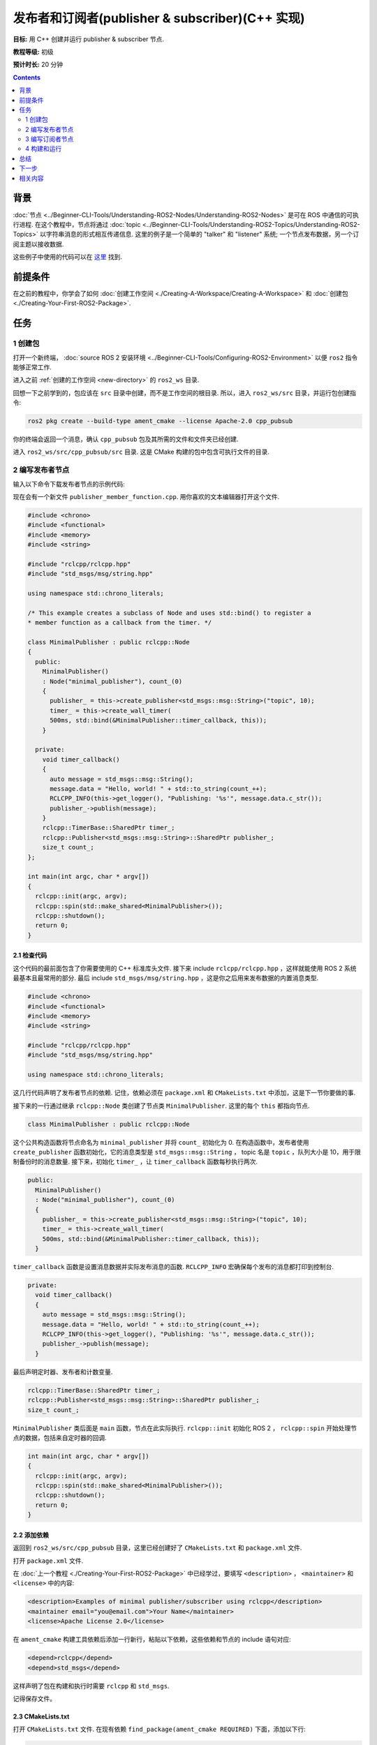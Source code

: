 .. redirect-from::

    Tutorials/Writing-A-Simple-Cpp-Publisher-And-Subscriber

.. _CppPubSub:

发布者和订阅者(publisher & subscriber)(C++ 实现)
===============================================================

**目标:** 用 C++ 创建并运行 publisher & subscriber 节点.

**教程等级:** 初级

**预计时长:** 20 分钟

.. contents:: Contents
   :depth: 2
   :local:

背景
----------

:doc:`节点 <../Beginner-CLI-Tools/Understanding-ROS2-Nodes/Understanding-ROS2-Nodes>` 是可在 ROS 中通信的可执行进程.
在这个教程中，节点将通过 :doc:`topic <../Beginner-CLI-Tools/Understanding-ROS2-Topics/Understanding-ROS2-Topics>` 以字符串消息的形式相互传递信息.
这里的例子是一个简单的 "talker" 和 "listener" 系统; 一个节点发布数据，另一个订阅主题以接收数据.

这些例子中使用的代码可以在 `这里 <https://github.com/ros2/examples/tree/{REPOS_FILE_BRANCH}/rclcpp/topics>`__ 找到.

前提条件
-------------

在之前的教程中，你学会了如何 :doc:`创建工作空间 <./Creating-A-Workspace/Creating-A-Workspace>` 和 :doc:`创建包 <./Creating-Your-First-ROS2-Package>`.

任务
-----

1 创建包
^^^^^^^^^^^^^^^^^^

打开一个新终端， :doc:`source ROS 2 安装环境 <../Beginner-CLI-Tools/Configuring-ROS2-Environment>` 以便 ``ros2`` 指令能够正常工作.

进入之前 :ref:`创建的工作空间 <new-directory>` 的 ``ros2_ws`` 目录.

回想一下之前学到的，包应该在 ``src`` 目录中创建，而不是工作空间的根目录.
所以，进入 ``ros2_ws/src`` 目录，并运行包创建指令:

.. code-block:: console

    ros2 pkg create --build-type ament_cmake --license Apache-2.0 cpp_pubsub

你的终端会返回一个消息，确认 ``cpp_pubsub`` 包及其所需的文件和文件夹已经创建.

进入 ``ros2_ws/src/cpp_pubsub/src`` 目录.
这是 CMake 构建的包中包含可执行文件的目录.


2 编写发布者节点
^^^^^^^^^^^^^^^^^^^^^^^^^^

输入以下命令下载发布者节点的示例代码:

.. tabs::

   .. group-tab:: Linux

      .. code-block:: console

            wget -O publisher_member_function.cpp https://raw.githubusercontent.com/ros2/examples/{REPOS_FILE_BRANCH}/rclcpp/topics/minimal_publisher/member_function.cpp

   .. group-tab:: macOS

      .. code-block:: console

            wget -O publisher_member_function.cpp https://raw.githubusercontent.com/ros2/examples/{REPOS_FILE_BRANCH}/rclcpp/topics/minimal_publisher/member_function.cpp

   .. group-tab:: Windows

      In a Windows command line prompt:

      .. code-block:: console

            curl -sk https://raw.githubusercontent.com/ros2/examples/{REPOS_FILE_BRANCH}/rclcpp/topics/minimal_publisher/member_function.cpp -o publisher_member_function.cpp

      Or in powershell:

      .. code-block:: console

            curl https://raw.githubusercontent.com/ros2/examples/{REPOS_FILE_BRANCH}/rclcpp/topics/minimal_publisher/member_function.cpp -o publisher_member_function.cpp

现在会有一个新文件 ``publisher_member_function.cpp``.
用你喜欢的文本编辑器打开这个文件.

.. code-block:: C++

    #include <chrono>
    #include <functional>
    #include <memory>
    #include <string>

    #include "rclcpp/rclcpp.hpp"
    #include "std_msgs/msg/string.hpp"

    using namespace std::chrono_literals;

    /* This example creates a subclass of Node and uses std::bind() to register a
    * member function as a callback from the timer. */

    class MinimalPublisher : public rclcpp::Node
    {
      public:
        MinimalPublisher()
        : Node("minimal_publisher"), count_(0)
        {
          publisher_ = this->create_publisher<std_msgs::msg::String>("topic", 10);
          timer_ = this->create_wall_timer(
          500ms, std::bind(&MinimalPublisher::timer_callback, this));
        }

      private:
        void timer_callback()
        {
          auto message = std_msgs::msg::String();
          message.data = "Hello, world! " + std::to_string(count_++);
          RCLCPP_INFO(this->get_logger(), "Publishing: '%s'", message.data.c_str());
          publisher_->publish(message);
        }
        rclcpp::TimerBase::SharedPtr timer_;
        rclcpp::Publisher<std_msgs::msg::String>::SharedPtr publisher_;
        size_t count_;
    };

    int main(int argc, char * argv[])
    {
      rclcpp::init(argc, argv);
      rclcpp::spin(std::make_shared<MinimalPublisher>());
      rclcpp::shutdown();
      return 0;
    }

2.1 检查代码
~~~~~~~~~~~~~~~~~~~~

这个代码的最前面包含了你需要使用的 C++ 标准库头文件.
接下来 include ``rclcpp/rclcpp.hpp`` ，这样就能使用 ROS 2 系统最基本且最常用的部分.
最后 include ``std_msgs/msg/string.hpp`` ，这是你之后用来发布数据的内置消息类型.

.. code-block:: C++

    #include <chrono>
    #include <functional>
    #include <memory>
    #include <string>

    #include "rclcpp/rclcpp.hpp"
    #include "std_msgs/msg/string.hpp"

    using namespace std::chrono_literals;

这几行代码声明了发布者节点的依赖.
记住，依赖必须在 ``package.xml`` 和 ``CMakeLists.txt`` 中添加，这是下一节你要做的事.

接下来的一行通过继承 ``rclcpp::Node`` 类创建了节点类 ``MinimalPublisher``.
这里的每个 ``this`` 都指向节点.

.. code-block:: C++

    class MinimalPublisher : public rclcpp::Node

这个公共构造函数将节点命名为 ``minimal_publisher`` 并将 ``count_`` 初始化为 0.
在构造函数中，发布者使用 ``create_publisher`` 函数初始化，它的消息类型是 ``std_msgs::msg::String`` ， topic 名是 ``topic`` ，队列大小是 10，用于限制备份时的消息数量.
接下来，初始化 ``timer_`` ，让 ``timer_callback`` 函数每秒执行两次.

.. code-block:: C++

    public:
      MinimalPublisher()
      : Node("minimal_publisher"), count_(0)
      {
        publisher_ = this->create_publisher<std_msgs::msg::String>("topic", 10);
        timer_ = this->create_wall_timer(
        500ms, std::bind(&MinimalPublisher::timer_callback, this));
      }

``timer_callback`` 函数是设置消息数据并实际发布消息的函数.
``RCLCPP_INFO`` 宏确保每个发布的消息都打印到控制台.

.. code-block:: C++

    private:
      void timer_callback()
      {
        auto message = std_msgs::msg::String();
        message.data = "Hello, world! " + std::to_string(count_++);
        RCLCPP_INFO(this->get_logger(), "Publishing: '%s'", message.data.c_str());
        publisher_->publish(message);
      }

最后声明定时器、发布者和计数变量.

.. code-block:: C++

    rclcpp::TimerBase::SharedPtr timer_;
    rclcpp::Publisher<std_msgs::msg::String>::SharedPtr publisher_;
    size_t count_;

``MinimalPublisher`` 类后面是 ``main`` 函数，节点在此实际执行.
``rclcpp::init`` 初始化 ROS 2 ， ``rclcpp::spin`` 开始处理节点的数据，包括来自定时器的回调.

.. code-block:: C++

    int main(int argc, char * argv[])
    {
      rclcpp::init(argc, argv);
      rclcpp::spin(std::make_shared<MinimalPublisher>());
      rclcpp::shutdown();
      return 0;
    }

2.2 添加依赖
~~~~~~~~~~~~~~~~~~~~

返回到 ``ros2_ws/src/cpp_pubsub`` 目录，这里已经创建好了 ``CMakeLists.txt`` 和 ``package.xml`` 文件.

打开 ``package.xml`` 文件.

在 :doc:`上一个教程 <./Creating-Your-First-ROS2-Package>` 中已经学过，要填写 ``<description>`` ， ``<maintainer>`` 和 ``<license>`` 中的内容:

.. code-block:: xml

      <description>Examples of minimal publisher/subscriber using rclcpp</description>
      <maintainer email="you@email.com">Your Name</maintainer>
      <license>Apache License 2.0</license>

在 ``ament_cmake`` 构建工具依赖后添加一行新行，粘贴以下依赖，这些依赖和节点的 include 语句对应:

.. code-block:: xml

    <depend>rclcpp</depend>
    <depend>std_msgs</depend>

这样声明了包在构建和执行时需要 ``rclcpp`` 和 ``std_msgs``.

记得保存文件。

2.3 CMakeLists.txt
~~~~~~~~~~~~~~~~~~

打开 ``CMakeLists.txt`` 文件.
在现有依赖 ``find_package(ament_cmake REQUIRED)`` 下面，添加以下行:

.. code-block:: console

    find_package(rclcpp REQUIRED)
    find_package(std_msgs REQUIRED)

接下来，添加可执行文件并命名为 ``talker`` ，这样你就能用 ``ros2 run`` 运行节点:

.. code-block:: console

    add_executable(talker src/publisher_member_function.cpp)
    ament_target_dependencies(talker rclcpp std_msgs)

最后，添加 ``install(TARGETS...)`` 部分，这样 ``ros2 run`` 就能找到构建生成的可执行文件:

.. code-block:: console

  install(TARGETS
    talker
    DESTINATION lib/${PROJECT_NAME})

当然你可以清理一下 ``CMakeLists.txt`` ，删除一些不必要的部分和注释，让它看起来像这样:

.. code-block:: console

  cmake_minimum_required(VERSION 3.5)
  project(cpp_pubsub)

  # Default to C++14
  if(NOT CMAKE_CXX_STANDARD)
    set(CMAKE_CXX_STANDARD 14)
  endif()

  if(CMAKE_COMPILER_IS_GNUCXX OR CMAKE_CXX_COMPILER_ID MATCHES "Clang")
    add_compile_options(-Wall -Wextra -Wpedantic)
  endif()

  find_package(ament_cmake REQUIRED)
  find_package(rclcpp REQUIRED)
  find_package(std_msgs REQUIRED)

  add_executable(talker src/publisher_member_function.cpp)
  ament_target_dependencies(talker rclcpp std_msgs)

  install(TARGETS
    talker
    DESTINATION lib/${PROJECT_NAME})

  ament_package()

现在你可以构建包了，source 配置文件，然后运行节点。不过运行之前我们先创建订阅者节点，这样两部分配合起来就能看到整个系统是如何工作的.

3 编写订阅者节点
^^^^^^^^^^^^^^^^^^^^^^^^^^^

回到 ``ros2_ws/src/cpp_pubsub/src`` 目录，创建订阅者节点的代码.
在终端输入以下命令:

.. tabs::

   .. group-tab:: Linux

      .. code-block:: console

            wget -O subscriber_member_function.cpp https://raw.githubusercontent.com/ros2/examples/{REPOS_FILE_BRANCH}/rclcpp/topics/minimal_subscriber/member_function.cpp

   .. group-tab:: macOS

      .. code-block:: console

            wget -O subscriber_member_function.cpp https://raw.githubusercontent.com/ros2/examples/{REPOS_FILE_BRANCH}/rclcpp/topics/minimal_subscriber/member_function.cpp

   .. group-tab:: Windows

      In a Windows command line prompt:

      .. code-block:: console

            curl -sk https://raw.githubusercontent.com/ros2/examples/{REPOS_FILE_BRANCH}/rclcpp/topics/minimal_subscriber/member_function.cpp -o subscriber_member_function.cpp

      Or in powershell:

      .. code-block:: console

            curl https://raw.githubusercontent.com/ros2/examples/{REPOS_FILE_BRANCH}/rclcpp/topics/minimal_subscriber/member_function.cpp -o subscriber_member_function.cpp

确定这两个文件是存在的:

.. code-block:: console

    publisher_member_function.cpp  subscriber_member_function.cpp

用你喜欢的文本编辑器打开 ``subscriber_member_function.cpp`` 文件.

.. code-block:: C++

    #include <memory>

    #include "rclcpp/rclcpp.hpp"
    #include "std_msgs/msg/string.hpp"
    using std::placeholders::_1;

    class MinimalSubscriber : public rclcpp::Node
    {
      public:
        MinimalSubscriber()
        : Node("minimal_subscriber")
        {
          subscription_ = this->create_subscription<std_msgs::msg::String>(
          "topic", 10, std::bind(&MinimalSubscriber::topic_callback, this, _1));
        }

      private:
        void topic_callback(const std_msgs::msg::String & msg) const
        {
          RCLCPP_INFO(this->get_logger(), "I heard: '%s'", msg.data.c_str());
        }
        rclcpp::Subscription<std_msgs::msg::String>::SharedPtr subscription_;
    };

    int main(int argc, char * argv[])
    {
      rclcpp::init(argc, argv);
      rclcpp::spin(std::make_shared<MinimalSubscriber>());
      rclcpp::shutdown();
      return 0;
    }

3.1 检查代码
~~~~~~~~~~~~~~~~~~~~

订阅者节点的代码几乎和发布者的一样.
现在节点叫 ``minimal_subscriber`` ，构造函数使用节点的 ``create_subscription`` 类来执行回调.

这里没有定时器，因为订阅者只需要在 ``topic`` 上有数据时作出响应.

.. code-block:: C++

    public:
      MinimalSubscriber()
      : Node("minimal_subscriber")
      {
        subscription_ = this->create_subscription<std_msgs::msg::String>(
        "topic", 10, std::bind(&MinimalSubscriber::topic_callback, this, _1));
      }

回想在 :doc:`topic 教程 <../Beginner-CLI-Tools/Understanding-ROS2-Topics/Understanding-ROS2-Topics>` 中，发布者和订阅者的 topic 名和消息类型必须匹配才能通信.

``topic_callback`` 函数接收发布的字符串消息数据，并使用 ``RCLCPP_INFO`` 宏将其写入控制台.

唯一的变量声明是就是订阅本身.

.. code-block:: C++

    private:
      void topic_callback(const std_msgs::msg::String & msg) const
      {
        RCLCPP_INFO(this->get_logger(), "I heard: '%s'", msg.data.c_str());
      }
      rclcpp::Subscription<std_msgs::msg::String>::SharedPtr subscription_;

``main`` 函数和发布者的一样，只是现在它让 ``MinimalSubscriber`` 节点运行.
对于发布者节点，spin 意味着开始计时器，但对于订阅者节点，它只是准备好接收消息.

由于这个节点和发布者节点有相同的依赖，所以 ``package.xml`` 中不需要添加新的内容.

3.2 CMakeLists.txt
~~~~~~~~~~~~~~~~~~

再打开 ``CMakeLists.txt`` ，在发布者的条目下面添加订阅者节点的可执行文件和目标.

.. code-block:: cmake

  add_executable(listener src/subscriber_member_function.cpp)
  ament_target_dependencies(listener rclcpp std_msgs)

  install(TARGETS
    talker
    listener
    DESTINATION lib/${PROJECT_NAME})

保存文件之后，发布者和订阅者节点就都准备好了.

.. _cpppubsub-build-and-run:

4 构建和运行
^^^^^^^^^^^^^^^
很大概率你已经安装了 ``rclcpp`` 和 ``std_msgs`` 包，因为它们是 ROS 2 系统的一部分.
但是，最好在构建之前在工作空间的根目录（ ``ros2_ws`` ）下运行 ``rosdep`` 检查是否有缺少的依赖:

.. tabs::

   .. group-tab:: Linux

      .. code-block:: console

            rosdep install -i --from-path src --rosdistro {DISTRO} -y

   .. group-tab:: macOS

      rosdep only runs on Linux, so you can skip ahead to next step.

   .. group-tab:: Windows

      rosdep only runs on Linux, so you can skip ahead to next step.


现在在工作空间的根目录（ ``ros2_ws`` ）下构建新包:

.. tabs::

  .. group-tab:: Linux

    .. code-block:: console

      colcon build --packages-select cpp_pubsub

  .. group-tab:: macOS

    .. code-block:: console

      colcon build --packages-select cpp_pubsub

  .. group-tab:: Windows

    .. code-block:: console

      colcon build --merge-install --packages-select cpp_pubsub

构建完成后，打开新终端，进入 ``ros2_ws`` , source 配置文件:

.. tabs::

  .. group-tab:: Linux

    .. code-block:: console

      . install/setup.bash

  .. group-tab:: macOS

    .. code-block:: console

      . install/setup.bash

  .. group-tab:: Windows

    .. code-block:: console

      call install/setup.bat

运行发布者节点:

.. code-block:: console

     ros2 run cpp_pubsub talker

终端开始每 0.5 秒发布一条消息，如下所示:

.. code-block:: console

    [INFO] [minimal_publisher]: Publishing: "Hello World: 0"
    [INFO] [minimal_publisher]: Publishing: "Hello World: 1"
    [INFO] [minimal_publisher]: Publishing: "Hello World: 2"
    [INFO] [minimal_publisher]: Publishing: "Hello World: 3"
    [INFO] [minimal_publisher]: Publishing: "Hello World: 4"

打开另一个终端，再次 source ``ros2_ws`` 中的配置文件，然后运行订阅者节点:

.. code-block:: console

     ros2 run cpp_pubsub listener

订阅者开始打印发布者当前的发布的计数到控制台，如下所示:

.. code-block:: console

  [INFO] [minimal_subscriber]: I heard: "Hello World: 10"
  [INFO] [minimal_subscriber]: I heard: "Hello World: 11"
  [INFO] [minimal_subscriber]: I heard: "Hello World: 12"
  [INFO] [minimal_subscriber]: I heard: "Hello World: 13"
  [INFO] [minimal_subscriber]: I heard: "Hello World: 14"

在每个终端中按 ``Ctrl+C`` 可以停止节点.

总结
-------

你创建了两个节点，通过 topic 发布和订阅数据.
在编译和运行之前，添加了它们的依赖和可执行文件到包配置文件中.

下一步
----------

接下来你需要创建另一个简单的 ROS 2 包，使用服务/客户端模型.
你可以选择用 :doc:`C++ <./Writing-A-Simple-Cpp-Service-And-Client>` 或者 :doc:`Python <./Writing-A-Simple-Py-Service-And-Client>` 来写.

相关内容
---------------

有很多种方法可以在 C++ 中实现发布者和订阅者; 查看 `ros2/examples <https://github.com/ros2/examples/tree/{REPOS_FILE_BRANCH}/rclcpp/topics>`_ 中的 ``minimal_publisher`` 和 ``minimal_subscriber`` 包.
